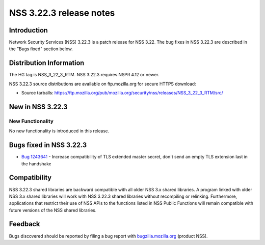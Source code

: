 .. _Mozilla_Projects_NSS_NSS_3.22.3_release_notes:

========================
NSS 3.22.3 release notes
========================
.. _Introduction:

Introduction
------------

Network Security Services (NSS) 3.22.3 is a patch release for NSS 3.22.
The bug fixes in NSS 3.22.3 are described in the "Bugs fixed" section
below.

.. _Distribution_Information:

Distribution Information
------------------------

The HG tag is NSS_3_22_3_RTM. NSS 3.22.3 requires NSPR 4.12 or newer.

NSS 3.22.3 source distributions are available on ftp.mozilla.org for
secure HTTPS download:

-  Source tarballs:
   https://ftp.mozilla.org/pub/mozilla.org/security/nss/releases/NSS_3_22_3_RTM/src/

.. _New_in_NSS_3.22.3:

New in NSS 3.22.3
-----------------

.. _New_Functionality:

New Functionality
~~~~~~~~~~~~~~~~~

No new functionality is introduced in this release.

.. _Bugs_fixed_in_NSS_3.22.3:

Bugs fixed in NSS 3.22.3
------------------------

-  `Bug
   1243641 <https://bugzilla.mozilla.org/show_bug.cgi?id=1243641>`__ -
   Increase compatibility of TLS extended master secret, don't send an
   empty TLS extension last in the handshake

.. _Compatibility:

Compatibility
-------------

NSS 3.22.3 shared libraries are backward compatible with all older NSS
3.x shared libraries. A program linked with older NSS 3.x shared
libraries will work with NSS 3.22.3 shared libraries without recompiling
or relinking. Furthermore, applications that restrict their use of NSS
APIs to the functions listed in NSS Public Functions will remain
compatible with future versions of the NSS shared libraries.

.. _Feedback:

Feedback
--------

Bugs discovered should be reported by filing a bug report with
`bugzilla.mozilla.org <https://bugzilla.mozilla.org/enter_bug.cgi?product=NSS>`__
(product NSS).